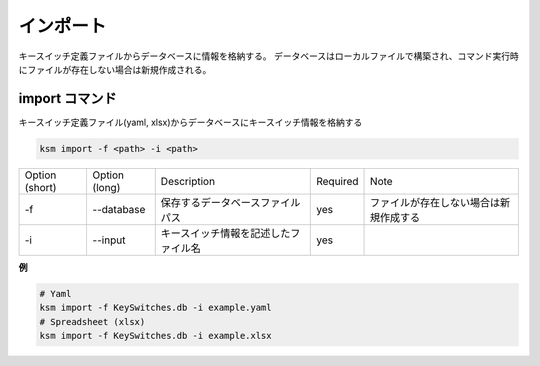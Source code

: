 インポート
=======================================

キースイッチ定義ファイルからデータベースに情報を格納する。
データベースはローカルファイルで構築され、コマンド実行時にファイルが存在しない場合は新規作成される。


import コマンド
--------------------------------------


キースイッチ定義ファイル(yaml, xlsx)からデータベースにキースイッチ情報を格納する

.. code-block:: bash

    ksm import -f <path> -i <path>

+----------------+---------------+------------------------------------------+----------+----------------------------------------+
| Option (short) | Option (long) |                Description               | Required |                  Note                  |
+----------------+---------------+------------------------------------------+----------+----------------------------------------+
|       -f       |   --database  |     保存するデータベースファイルパス     |    yes   | ファイルが存在しない場合は新規作成する |
+----------------+---------------+------------------------------------------+----------+----------------------------------------+
|       -i       |    --input    |   キースイッチ情報を記述したファイル名   |    yes   |                                        |
+----------------+---------------+------------------------------------------+----------+----------------------------------------+


**例**

.. code-block:: bash

    # Yaml
    ksm import -f KeySwitches.db -i example.yaml
    # Spreadsheet (xlsx)
    ksm import -f KeySwitches.db -i example.xlsx
